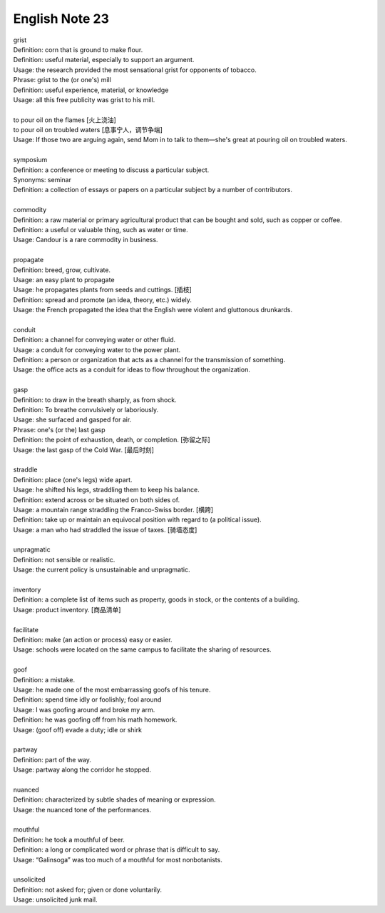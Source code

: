 English Note 23
===============

| grist
| Definition: corn that is ground to make flour.
| Definition: useful material, especially to support an argument.
| Usage: the research provided the most sensational grist for opponents of tobacco.
| Phrase: grist to the (or one's) mill
| Definition: useful experience, material, or knowledge
| Usage: all this free publicity was grist to his mill.
| 
| to pour oil on the flames [火上浇油]
| to pour oil on troubled waters [息事宁人，调节争端]
| Usage: If those two are arguing again, send Mom in to talk to them—she's great at pouring oil on troubled waters.
| 
| symposium
| Definition: a conference or meeting to discuss a particular subject.
| Synonyms: seminar
| Definition: a collection of essays or papers on a particular subject by a number of contributors.
| 
| commodity
| Definition: a raw material or primary agricultural product that can be bought and sold, such as copper or coffee.
| Definition: a useful or valuable thing, such as water or time.
| Usage: Candour is a rare commodity in business.
| 
| propagate
| Definition: breed, grow, cultivate.
| Usage: an easy plant to propagate
| Usage: he propagates plants from seeds and cuttings. [插枝]
| Definition: spread and promote (an idea, theory, etc.) widely.
| Usage: the French propagated the idea that the English were violent and gluttonous drunkards.
| 
| conduit
| Definition: a channel for conveying water or other fluid.
| Usage: a conduit for conveying water to the power plant.
| Definition: a person or organization that acts as a channel for the transmission of something.
| Usage: the office acts as a conduit for ideas to flow throughout the organization.
|
| gasp
| Definition: to draw in the breath sharply, as from shock.
| Definition: To breathe convulsively or laboriously.
| Usage: she surfaced and gasped for air.
| Phrase: one's (or the) last gasp
| Definition: the point of exhaustion, death, or completion. [弥留之际]
| Usage: the last gasp of the Cold War. [最后时刻]
|  
| straddle
| Definition: place (one's legs) wide apart.
| Usage: he shifted his legs, straddling them to keep his balance.
| Definition: extend across or be situated on both sides of.
| Usage: a mountain range straddling the Franco-Swiss border. [横跨]
| Definition: take up or maintain an equivocal position with regard to (a political issue).
| Usage: a man who had straddled the issue of taxes. [骑墙态度]
| 
| unpragmatic
| Definition: not sensible or realistic.
| Usage: the current policy is unsustainable and unpragmatic.
| 
| inventory
| Definition: a complete list of items such as property, goods in stock, or the contents of a building.
| Usage: product inventory. [商品清单]
| 
| facilitate
| Definition: make (an action or process) easy or easier.
| Usage: schools were located on the same campus to facilitate the sharing of resources.
| 
| goof
| Definition: a mistake.
| Usage: he made one of the most embarrassing goofs of his tenure.
| Definition: spend time idly or foolishly; fool around
| Usage: I was goofing around and broke my arm.
| Definition: he was goofing off from his math homework.
| Usage: (goof off) evade a duty; idle or shirk
| 
| partway
| Definition: part of the way.
| Usage: partway along the corridor he stopped.
| 
| nuanced
| Definition: characterized by subtle shades of meaning or expression.
| Usage: the nuanced tone of the performances.
| 
| mouthful
| Definition: he took a mouthful of beer.
| Definition: a long or complicated word or phrase that is difficult to say.
| Usage: “Galinsoga” was too much of a mouthful for most nonbotanists.
| 
| unsolicited
| Definition: not asked for; given or done voluntarily.
| Usage: unsolicited junk mail.